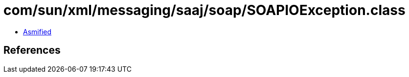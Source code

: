 = com/sun/xml/messaging/saaj/soap/SOAPIOException.class

 - link:SOAPIOException-asmified.java[Asmified]

== References


